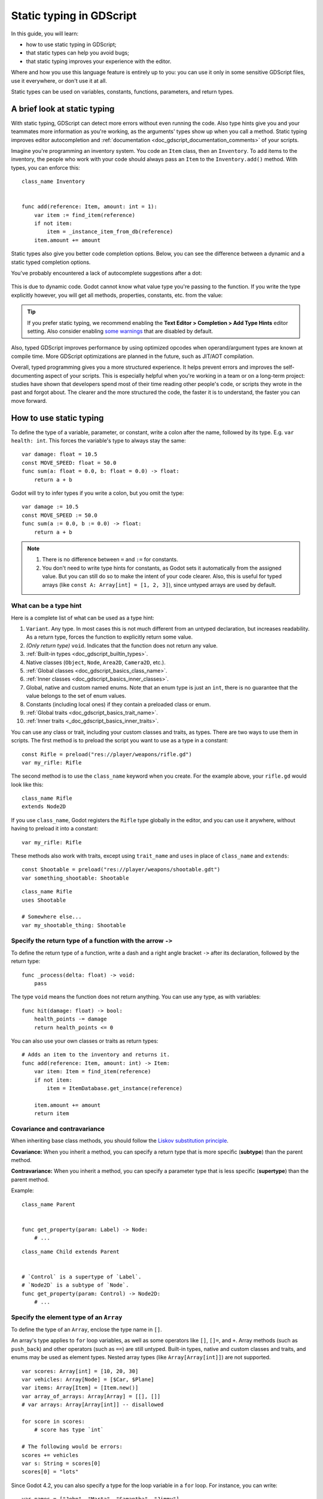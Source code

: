.. _doc_gdscript_static_typing:

Static typing in GDScript
=========================

In this guide, you will learn:

- how to use static typing in GDScript;
- that static types can help you avoid bugs;
- that static typing improves your experience with the editor.

Where and how you use this language feature is entirely up to you: you can use it
only in some sensitive GDScript files, use it everywhere, or don't use it at all.

Static types can be used on variables, constants, functions, parameters,
and return types.

A brief look at static typing
-----------------------------

With static typing, GDScript can detect more errors without even running the code.
Also type hints give you and your teammates more information as you're working,
as the arguments' types show up when you call a method. Static typing improves
editor autocompletion and :ref:`documentation <doc_gdscript_documentation_comments>`
of your scripts.

Imagine you're programming an inventory system. You code an ``Item`` class,
then an ``Inventory``. To add items to the inventory, the people who work with
your code should always pass an ``Item`` to the ``Inventory.add()`` method.
With types, you can enforce this:

::

    class_name Inventory


    func add(reference: Item, amount: int = 1):
        var item := find_item(reference)
        if not item:
            item = _instance_item_from_db(reference)
        item.amount += amount

Static types also give you better code completion options. Below, you can see
the difference between a dynamic and a static typed completion options.

You've probably encountered a lack of autocomplete suggestions after a dot:

.. figure:: img/typed_gdscript_code_completion_dynamic.webp
    :alt: Completion options for dynamic typed code.

This is due to dynamic code. Godot cannot know what value type you're passing
to the function. If you write the type explicitly however, you will get all
methods, properties, constants, etc. from the value:

.. figure:: img/typed_gdscript_code_completion_typed.webp
    :alt: Completion options for static typed code.

.. tip::

    If you prefer static typing, we recommend enabling the
    **Text Editor > Completion > Add Type Hints** editor setting. Also consider
    enabling `some warnings <Warning system_>`_ that are disabled by default.

.. UPDATE: Planned feature. If JIT/AOT are implemented, update this paragraph.

Also, typed GDScript improves performance by using optimized opcodes when operand/argument
types are known at compile time. More GDScript optimizations are planned in the future,
such as JIT/AOT compilation.

Overall, typed programming gives you a more structured experience. It
helps prevent errors and improves the self-documenting aspect of your
scripts. This is especially helpful when you're working in a team or on
a long-term project: studies have shown that developers spend most of
their time reading other people's code, or scripts they wrote in the
past and forgot about. The clearer and the more structured the code, the
faster it is to understand, the faster you can move forward.

How to use static typing
------------------------

To define the type of a variable, parameter, or constant, write a colon after the name,
followed by its type. E.g. ``var health: int``. This forces the variable's type
to always stay the same:

::

    var damage: float = 10.5
    const MOVE_SPEED: float = 50.0
    func sum(a: float = 0.0, b: float = 0.0) -> float:
        return a + b

Godot will try to infer types if you write a colon, but you omit the type:

::

    var damage := 10.5
    const MOVE_SPEED := 50.0
    func sum(a := 0.0, b := 0.0) -> float:
        return a + b

.. note::

    1. There is no difference between ``=`` and ``:=`` for constants.
    2. You don't need to write type hints for constants, as Godot sets it automatically
       from the assigned value. But you can still do so to make the intent of your code clearer.
       Also, this is useful for typed arrays (like ``const A: Array[int] = [1, 2, 3]``),
       since untyped arrays are used by default.

What can be a type hint
~~~~~~~~~~~~~~~~~~~~~~~

Here is a complete list of what can be used as a type hint:

1. ``Variant``. Any type. In most cases this is not much different from an untyped
   declaration, but increases readability. As a return type, forces the function
   to explicitly return some value.
2. *(Only return type)* ``void``. Indicates that the function does not return any value.
3. :ref:`Built-in types <doc_gdscript_builtin_types>`.
4. Native classes (``Object``, ``Node``, ``Area2D``, ``Camera2D``, etc.).
5. :ref:`Global classes <doc_gdscript_basics_class_name>`.
6. :ref:`Inner classes <doc_gdscript_basics_inner_classes>`.
7. Global, native and custom named enums. Note that an enum type is just an ``int``,
   there is no guarantee that the value belongs to the set of enum values.
8. Constants (including local ones) if they contain a preloaded class or enum.
9. :ref:`Global traits <doc_gdscript_basics_trait_name>`.
10. :ref:`Inner traits <_doc_gdscript_basics_inner_traits>`.

You can use any class or trait, including your custom classes and traits, as types. There are two ways
to use them in scripts. The first method is to preload the script you want to use
as a type in a constant:

::

    const Rifle = preload("res://player/weapons/rifle.gd")
    var my_rifle: Rifle

The second method is to use the ``class_name`` keyword when you create.
For the example above, your ``rifle.gd`` would look like this:

::

    class_name Rifle
    extends Node2D

If you use ``class_name``, Godot registers the ``Rifle`` type globally in the editor,
and you can use it anywhere, without having to preload it into a constant:

::

    var my_rifle: Rifle

These methods also work with traits, except using ``trait_name`` and ``uses`` in place
of ``class_name`` and ``extends``::

    const Shootable = preload("res://player/weapons/shootable.gdt")
    var something_shootable: Shootable

::

    class_name Rifle
    uses Shootable

    # Somewhere else...
    var my_shootable_thing: Shootable

Specify the return type of a function with the arrow ``->``
~~~~~~~~~~~~~~~~~~~~~~~~~~~~~~~~~~~~~~~~~~~~~~~~~~~~~~~~~~~

To define the return type of a function, write a dash and a right angle bracket ``->``
after its declaration, followed by the return type:

::

    func _process(delta: float) -> void:
        pass

The type ``void`` means the function does not return anything. You can use any type,
as with variables:

::

    func hit(damage: float) -> bool:
        health_points -= damage
        return health_points <= 0

You can also use your own classes or traits as return types:

::

    # Adds an item to the inventory and returns it.
    func add(reference: Item, amount: int) -> Item:
        var item: Item = find_item(reference)
        if not item:
            item = ItemDatabase.get_instance(reference)

        item.amount += amount
        return item

Covariance and contravariance
~~~~~~~~~~~~~~~~~~~~~~~~~~~~~

When inheriting base class methods, you should follow the `Liskov substitution
principle <https://en.wikipedia.org/wiki/Liskov_substitution_principle>`__.

**Covariance:** When you inherit a method, you can specify a return type that is
more specific (**subtype**) than the parent method.

**Contravariance:** When you inherit a method, you can specify a parameter type
that is less specific (**supertype**) than the parent method.

Example::

    class_name Parent


    func get_property(param: Label) -> Node:
        # ...

::

    class_name Child extends Parent


    # `Control` is a supertype of `Label`.
    # `Node2D` is a subtype of `Node`.
    func get_property(param: Control) -> Node2D:
        # ...

Specify the element type of an ``Array``
~~~~~~~~~~~~~~~~~~~~~~~~~~~~~~~~~~~~~~~~

To define the type of an ``Array``, enclose the type name in ``[]``.

An array's type applies to ``for`` loop variables, as well as some operators like
``[]``, ``[]=``, and ``+``. Array methods (such as ``push_back``) and other operators
(such as ``==``) are still untyped. Built-in types, native and custom classes and traits,
and enums may be used as element types. Nested array types
(like ``Array[Array[int]]``) are not supported.


::

    var scores: Array[int] = [10, 20, 30]
    var vehicles: Array[Node] = [$Car, $Plane]
    var items: Array[Item] = [Item.new()]
    var array_of_arrays: Array[Array] = [[], []]
    # var arrays: Array[Array[int]] -- disallowed

    for score in scores:
        # score has type `int`

    # The following would be errors:
    scores += vehicles
    var s: String = scores[0]
    scores[0] = "lots"

Since Godot 4.2, you can also specify a type for the loop variable in a ``for`` loop.
For instance, you can write:

::

    var names = ["John", "Marta", "Samantha", "Jimmy"]
    for name: String in names:
        pass

The array will remain untyped, but the ``name`` variable within the ``for`` loop
will always be of ``String`` type.

Specify the element type of a ``Dictionary``
~~~~~~~~~~~~~~~~~~~~~~~~~~~~~~~~~~~~~~~~~~~~

To define the type of a ``Dictionary``'s keys and values, enclose the type name in ``[]``
and separate the key and value type with a comma.

A dictionary's value type applies to ``for`` loop variables, as well as some operators like
``[]`` and ``[]=``. Dictionary methods that return values and other operators
(such as ``==``) are still untyped. Built-in types, native and custom classes,
and enums may be used as element types. Nested typed collections
(like ``Dictionary[String, Dictionary[String, int]]``) are not supported.


::

    var fruit_costs: Dictionary[String, int] = { "apple": 5, "orange": 10 }
    var vehicles: Dictionary[String, Node] = { "car": $Car, "plane": $Plane }
    var item_tiles: Dictionary[Vector2i, Item] = { Vector2i(0, 0): Item.new(), Vector2i(0, 1): Item.new() }
    var dictionary_of_dictionaries: Dictionary[String, Dictionary] = { { } }
    # var dicts: Dictionary[String, Dictionary[String, int]] -- disallowed

    for cost in fruit_costs:
        # cost has type `int`

    # The following would be errors:
    fruit_costs["pear"] += vehicles
    var s: String = fruit_costs["apple"]
    fruit_costs["orange"] = "lots"

Type casting
~~~~~~~~~~~~

Type casting is an important concept in typed languages.
Casting is the conversion of a value from one type to another.

Imagine an ``Enemy`` in your game, that ``extends Area2D``. You want it to collide
with the ``Player``, a ``CharacterBody2D`` with a script called ``PlayerController``
attached to it. You use the ``body_entered`` signal to detect the collision.
With typed code, the body you detect is going to be a generic ``PhysicsBody2D``,
and not your ``PlayerController`` on the ``_on_body_entered`` callback.

You can check if this ``PhysicsBody2D`` is your ``Player`` with the ``as`` keyword,
and using the colon ``:`` again to force the variable to use this type.
This forces the variable to stick to the ``PlayerController`` type::

    func _on_body_entered(body: PhysicsBody2D) -> void:
        var player := body as PlayerController
        if not player:
            return

        player.damage()

As we're dealing with a custom type, if the ``body`` doesn't extend
``PlayerController``, the ``player`` variable will be set to ``null``.
We can use this to check if the body is the player or not. We will also
get full autocompletion on the player variable thanks to that cast.

.. note::

    The ``as`` keyword silently casts the variable to ``null`` in case of a type
    mismatch at runtime, without an error/warning. While this may be convenient
    in some cases, it can also lead to bugs. Use the ``as`` keyword only if this
    behavior is intended. A safer alternative is to use the ``is`` keyword::

        if not (body is PlayerController):
            push_error("Bug: body is not PlayerController.")

        var player: PlayerController = body
        if not player:
            return

        player.damage()

    You can also simplify the code by using the ``is not`` operator::

        if body is not PlayerController:
            push_error("Bug: body is not PlayerController")

    Alternatively, you can use the ``assert()`` statement::

        assert(body is PlayerController, "Bug: body is not PlayerController.")

        var player: PlayerController = body
        if not player:
            return

        player.damage()


.. note::

    If you try to cast with a built-in type and it fails, Godot will throw an error.

.. _doc_gdscript_static_typing_safe_lines:

Safe lines
^^^^^^^^^^

You can also use casting to ensure safe lines. Safe lines are a tool to tell you
when ambiguous lines of code are type-safe. As you can mix and match typed
and dynamic code, at times, Godot doesn't have enough information to know if
an instruction will trigger an error or not at runtime.

This happens when you get a child node. Let's take a timer for example:
with dynamic code, you can get the node with ``$Timer``. GDScript supports
`duck-typing <https://stackoverflow.com/a/4205163/8125343>`__,
so even if your timer is of type ``Timer``, it is also a ``Node`` and
an ``Object``, two classes it extends. With dynamic GDScript, you also don't
care about the node's type as long as it has the methods you need to call.

You can use casting to tell Godot the type you expect when you get a node:
``($Timer as Timer)``, ``($Player as CharacterBody2D)``, etc.
Godot will ensure the type works and if so, the line number will turn
green at the left of the script editor.

.. figure:: img/typed_gdscript_safe_unsafe_line.webp
   :alt: Unsafe vs Safe Line

   Unsafe line (line 7) vs Safe Lines (line 6 and 8)

.. note::

    Safe lines do not always mean better or more reliable code. See the note above
    about the ``as`` keyword. For example:

    ::

        @onready var node_1 := $Node1 as Type1 # Safe line.
        @onready var node_2: Type2 = $Node2 # Unsafe line.

    Even though ``node_2`` declaration is marked as an unsafe line, it is more
    reliable than ``node_1`` declaration. Because if you change the node type
    in the scene and accidentally forget to change it in the script, the error
    will be detected immediately when the scene is loaded. Unlike ``node_1``,
    which will be silently cast to ``null`` and the error will be detected later.

.. note::

    You can turn off safe lines or change their color in the editor settings.

Typed or dynamic: stick to one style
------------------------------------

Typed GDScript and dynamic GDScript can coexist in the same project. But
it's recommended to stick to either style for consistency in your codebase,
and for your peers. It's easier for everyone to work together if you follow
the same guidelines, and faster to read and understand other people's code.

Typed code takes a little more writing, but you get the benefits we discussed
above. Here's an example of the same, empty script, in a dynamic style:

::

    extends Node


    func _ready():
        pass


    func _process(delta):
        pass

And with static typing:

::

    extends Node


    func _ready() -> void:
        pass


    func _process(delta: float) -> void:
        pass

As you can see, you can also use types with the engine's virtual methods.
Signal callbacks, like any methods, can also use types. Here's a ``body_entered``
signal in a dynamic style:

::

    func _on_area_2d_body_entered(body):
        pass

And the same callback, with type hints:

::

    func _on_area_entered(area: CollisionObject2D) -> void:
        pass

Warning system
--------------

.. note::

    Detailed documentation about the GDScript warning system has been moved to
    :ref:`doc_gdscript_warning_system`.

Godot gives you warnings about your code as you write it. The engine identifies
sections of your code that may lead to issues at runtime, but lets you decide
whether or not you want to leave the code as it is.

We have a number of warnings aimed specifically at users of typed GDScript.
By default, these warnings are disabled, you can enable them in Project Settings
(**Debug > GDScript**, make sure **Advanced Settings** is enabled).

You can enable the ``UNTYPED_DECLARATION`` warning if you want to always use
static types. Additionally, you can enable the ``INFERRED_DECLARATION`` warning
if you prefer a more readable and reliable, but more verbose syntax.

``UNSAFE_*`` warnings make unsafe operations more noticeable, than unsafe lines.
Currently, ``UNSAFE_*`` warnings do not cover all cases that unsafe lines cover.

Common unsafe operations and their safe counterparts
----------------------------------------------------

``UNSAFE_PROPERTY_ACCESS`` and ``UNSAFE_METHOD_ACCESS`` warnings
~~~~~~~~~~~~~~~~~~~~~~~~~~~~~~~~~~~~~~~~~~~~~~~~~~~~~~~~~~~~~~~~

In this example, we aim to set a property and call a method on an object
that has a script attached with ``class_name MyScript`` and that ``extends
Node2D``. If we have a reference to the object as a ``Node2D`` (for instance,
as it was passed to us by the physics system), we can first check if the
property and method exist and then set and call them if they do:

::

    if "some_property" in node_2d:
        node_2d.some_property = 20  # Produces UNSAFE_PROPERTY_ACCESS warning.

    if node_2d.has_method("some_function"):
        node_2d.some_function()  # Produces UNSAFE_METHOD_ACCESS warning.

However, this code will produce ``UNSAFE_PROPERTY_ACCESS`` and
``UNSAFE_METHOD_ACCESS`` warnings as the property and method are not present
in the referenced type - in this case a ``Node2D``. To make these operations
safe, you can first check if the object is of type ``MyScript`` using the
``is`` keyword and then declare a variable with the type ``MyScript`` on
which you can set its properties and call its methods:

::

    if node_2d is MyScript:
        var my_script: MyScript = node_2d
        my_script.some_property = 20
        my_script.some_function()

Alternatively, you can declare a variable and use the ``as`` operator to try
to cast the object. You'll then want to check whether the cast was successful
by confirming that the variable was assigned:

::

    var my_script := node_2d as MyScript
    if my_script != null:
        my_script.some_property = 20
        my_script.some_function()

``UNSAFE_CAST`` warning
~~~~~~~~~~~~~~~~~~~~~~~

In this example, we would like the label connected to an object entering our
collision area to show the area's name. Once the object enters the collision
area, the physics system sends a signal with a ``Node2D`` object, and the most
straightforward (but not statically typed) solution to do what we want could
be achieved like this:

::

    func _on_body_entered(body: Node2D) -> void:
        body.label.text = name  # Produces UNSAFE_PROPERTY_ACCESS warning.

This piece of code produces an ``UNSAFE_PROPERTY_ACCESS`` warning because
``label`` is not defined in ``Node2D``. To solve this, we could first check if the
``label`` property exist and cast it to type ``Label`` before settings its text
property like so:

::

    func _on_body_entered(body: Node2D) -> void:
        if "label" in body:
            (body.label as Label).text = name  # Produces UNSAFE_CAST warning.

However, this produces an ``UNSAFE_CAST`` warning because ``body.label`` is of a
``Variant`` type. To safely get the property in the type you want, you can use the
``Object.get()`` method which returns the object as a ``Variant`` value or returns
``null`` if the property doesn't exist. You can then determine whether the
property contains an object of the right type using the ``is`` keyword, and
finally declare a statically typed variable with the object:

::

    func _on_body_entered(body: Node2D) -> void:
        var label_variant: Variant = body.get("label")
        if label_variant is Label:
            var label: Label = label_variant
            label.text = name

Cases where you can't specify types
-----------------------------------

.. UPDATE: Not supported. If nested types are supported, update this section.

To wrap up this introduction, let's mention cases where you can't use type hints.
This will trigger a **syntax error**.

1. You can't specify the type of individual elements in an array or a dictionary:

::

        var enemies: Array = [$Goblin: Enemy, $Zombie: Enemy]
        var character: Dictionary = {
            name: String = "Richard",
            money: int = 1000,
            inventory: Inventory = $Inventory,
        }

2. Nested types are not currently supported:

::

        var teams: Array[Array[Character]] = []

Summary
-------

.. UPDATE: Planned feature. If more optimizations (possibly JIT/AOT?) are
.. implemented, update this paragraph.

Typed GDScript is a powerful tool. It helps you write more structured code,
avoid common errors, and create scalable and reliable systems. Static types
improve GDScript performance and more optimizations are planned for the future.
